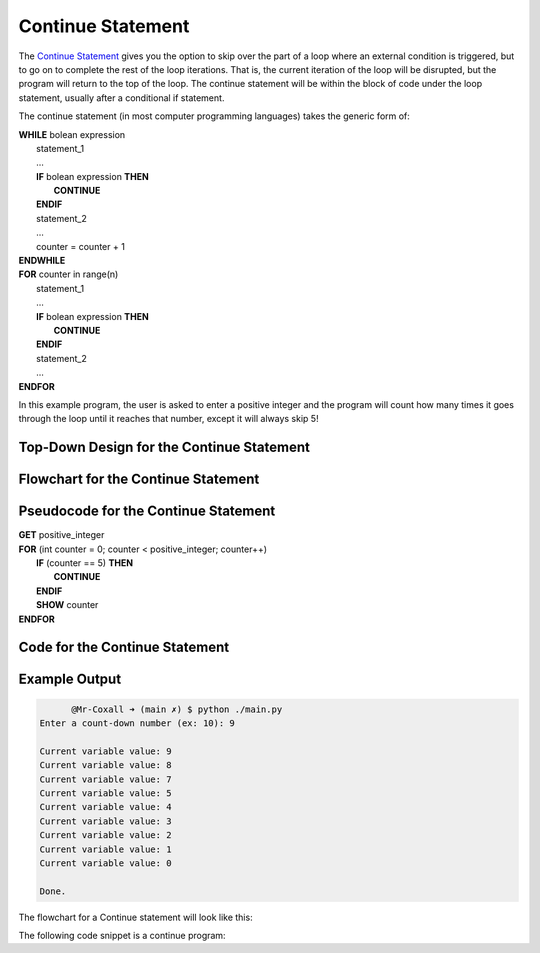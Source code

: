 .. _continue-statement:

Continue Statement
==================

The `Continue Statement <https://en.wikipedia.org/wiki/Control_flow#Continuation_with_next_iteration>`_ gives you the option to skip over the part of a loop where an external condition is triggered, but to go on to complete the rest of the loop iterations. That is, the current iteration of the loop will be disrupted, but the program will return to the top of the loop. The continue statement will be within the block of code under the loop statement, usually after a conditional if statement.

The continue statement (in most computer programming languages) takes the generic form of:

| **WHILE** bolean expression
|     statement_1 
|     ...
|     **IF** bolean expression **THEN**
|         **CONTINUE**
|     **ENDIF**
|     statement_2
|     ...
|     counter = counter + 1
| **ENDWHILE**

| **FOR** counter in range(n)
|     statement_1
|     ...
|     **IF** bolean expression **THEN**
|         **CONTINUE**
|     **ENDIF**
|     statement_2
|     ...
| **ENDFOR**

In this example program, the user is asked to enter a positive integer and the program will count how many times it goes through the loop until it reaches that number, except it will always skip 5!

Top-Down Design for the Continue Statement
^^^^^^^^^^^^^^^^^^^^^^^^^^^^^^^^^^^^^^^^^^
.. image:: ./images/top-down-continue.png
   :alt: Top-Down Design for Continue Statement
   :align: center

Flowchart for the Continue Statement
^^^^^^^^^^^^^^^^^^^^^^^^^^^^^^^^^^^^
.. image:: ./images/flowchart-continue.png
   :alt: Continue Statement flowchart
   :align: center

Pseudocode for the Continue Statement
^^^^^^^^^^^^^^^^^^^^^^^^^^^^^^^^^^^^^
| **GET** positive_integer
| **FOR** (int counter = 0; counter < positive_integer; counter++)
|     **IF** (counter == 5) **THEN**
|         **CONTINUE**
|     **ENDIF**
|     **SHOW** counter
| **ENDFOR** 

Code for the Continue Statement
^^^^^^^^^^^^^^^^^^^^^^^^^^^^
.. tabs::

  .. group-tab:: C
    .. code-block:: C
      .. literalinclude:: ../../code_examples/3-Structured_Problem_Solving/17-Continue/C/main.c
        :language: C
        :linenos:
        :emphasize-lines: 24-26

  .. group-tab:: C++
    .. code-block:: C++
      .. literalinclude:: ../../code_examples/3-Structured_Problem_Solving/17-Continue/CPP/main.cpp
        :language: C++
        :linenos:
        :emphasize-lines: 24-26

  .. group-tab:: C#
    .. code-block:: C#
      .. literalinclude:: ../../code_examples/3-Structured_Problem_Solving/17-Continue/CSharp/main.cs
        :language: C#
        :linenos:
        :emphasize-lines: 28-30

  .. group-tab:: Go
    .. code-block:: Go
      .. literalinclude:: ../../code_examples/3-Structured_Problem_Solving/17-Continue/Go/main.go
        :language: go
        :linenos:
        :emphasize-lines: 30-32

  .. group-tab:: Java
    .. code-block:: Java
      .. literalinclude:: ../../code_examples/3-Structured_Problem_Solving/17-Continue/Java/Main.java
        :language: java
        :linenos:
        :emphasize-lines: 31-33

  .. group-tab:: JavaScript
    .. code-block:: JavaScript
      .. literalinclude:: ../../code_examples/3-Structured_Problem_Solving/17-Continue/JavaScript/main.js
        :language: javascript
        :linenos:
        :emphasize-lines: 22-24

  .. group-tab:: Python
    .. code-block:: Python
      .. literalinclude:: ../../code_examples/3-Structured_Problem_Solving/17-Continue/Python/main.py
        :language: python
        :linenos:
        :emphasize-lines: 21-22

Example Output
^^^^^^^^^^^^^^
.. code-block:: console

	@Mr-Coxall ➜ (main ✗) $ python ./main.py 
  Enter a count-down number (ex: 10): 9

  Current variable value: 9
  Current variable value: 8
  Current variable value: 7
  Current variable value: 5
  Current variable value: 4
  Current variable value: 3
  Current variable value: 2
  Current variable value: 1
  Current variable value: 0

  Done.









The flowchart for a Continue statement will look like this:

.. image:: ./images/continue-statement.png
   :alt: Continue Statement
   :align: center 

The following code snippet is a continue program:

.. tabs::

  .. group-tab:: C++

    .. code-block:: C++

		// Copyright (c) 2019 St. Mother Teresa HS All rights reserved.
		//
		// Created by: Mr. Coxall
		// Created on: Oct 2019
		// This program uses a continue statement

		#include <iostream>

		main() {
		    // this function uses a continue statement
		    int positiveInteger;

		    // input
		    std::cout << "Enter a count-down number (ex: 10): ";
		    std::cin >> positiveInteger;

		    // process & output
		    while (positiveInteger > 0) {
		        // yes, this is the exception on placing the counter at the top
		        positiveInteger = positiveInteger - 1;
		        
		        if (positiveInteger == 5) {
		            continue;
		        }
		        std::cout << "Current variable value : " << positiveInteger << std::endl;
		    }
		    
		    std::cout << "Good bye!";
		}

  .. group-tab:: Go

    .. code-block:: Go

      // continue statement

  .. group-tab:: Java

    .. code-block:: Java

      // continue statement


  .. group-tab:: JavaScript

    .. code-block:: JavaScript

      // continue statement

  .. group-tab:: Python

    .. code-block:: Python

		#!/usr/bin/env python3

		# Created by: Mr. Coxall
		# Created on: Oct 2019
		# This program uses a continue statement


		def main():
		    # this function uses a continue statement

		    # input
		    positive_integer = int(input("Enter a count-down number (ex: 10): "))
		    print("")

		    # process & output
		    while positive_integer > 0:
		        # yes, this is the exception on placing the counter at the top
		        positive_integer = positive_integer - 1
		        
		        if positive_integer == 5:
		            continue
		        print("Current variable value : {}".format(positive_integer))
		    
		    print("Good bye!")


		if __name__ == "__main__":
		    main()

  .. group-tab:: Ruby

    .. code-block:: Ruby

      // continue statement

  .. group-tab:: Swift

    .. code-block:: Swift

      // continue statement
